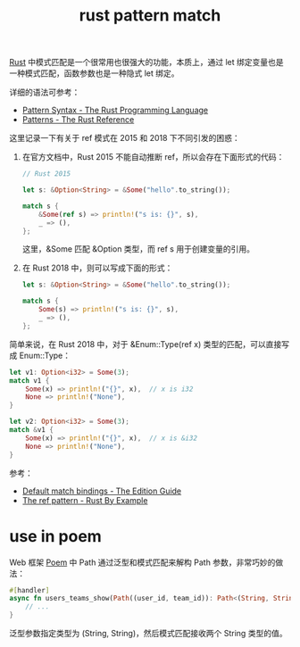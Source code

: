 :PROPERTIES:
:ID:       6C423A76-5C4B-4E0E-A402-18E58F448292
:END:
#+TITLE: rust pattern match

[[id:01CE5AAF-81ED-45AE-9667-930E9F0B04BC][Rust]] 中模式匹配是一个很常用也很强大的功能，本质上，通过 let 绑定变量也是一种模式匹配，函数参数也是一种隐式 let 绑定。

详细的语法可参考：
+ [[https://doc.rust-lang.org/book/ch18-03-pattern-syntax.html][Pattern Syntax - The Rust Programming Language]]
+ [[https://doc.rust-lang.org/stable/reference/patterns.html][Patterns - The Rust Reference]]

这里记录一下有关于 ref 模式在 2015 和 2018 下不同引发的困惑：
1. 在官方文档中，Rust 2015 不能自动推断 ref，所以会存在下面形式的代码：
   #+begin_src rust
     // Rust 2015

     let s: &Option<String> = &Some("hello".to_string());

     match s {
         &Some(ref s) => println!("s is: {}", s),
         _ => (),
     };
   #+end_src

   这里，&Some 匹配 &Option 类型，而 ref s 用于创建变量的引用。

2. 在 Rust 2018 中，则可以写成下面的形式：
   #+begin_src rust
     let s: &Option<String> = &Some("hello".to_string());

     match s {
         Some(s) => println!("s is: {}", s),
         _ => (),
     };
   #+end_src

简单来说，在 Rust 2018 中，对于 &Enum::Type(ref x) 类型的匹配，可以直接写成 Enum::Type：
#+begin_src rust
  let v1: Option<i32> = Some(3);
  match v1 {
      Some(x) => println!("{}", x),  // x is i32
      None => println!("None"),
  }

  let v2: Option<i32> = Some(3);
  match &v1 {
      Some(x) => println!("{}", x),  // x is &i32
      None => println!("None"),
  }
#+end_src

参考：
+ [[https://doc.rust-lang.org/edition-guide/rust-2018/ownership-and-lifetimes/default-match-bindings.html][Default match bindings - The Edition Guide]]
+ [[https://doc.rust-lang.org/rust-by-example/scope/borrow/ref.html][The ref pattern - Rust By Example]]

* use in poem
  Web 框架 [[https://github.com/poem-web/poem][Poem]] 中 Path 通过泛型和模式匹配来解构 Path 参数，非常巧妙的做法：
  #+begin_src rust
    #[handler]
    async fn users_teams_show(Path((user_id, team_id)): Path<(String, String)>) {
        // ...
    }
  #+end_src

  泛型参数指定类型为 (String, String)，然后模式匹配接收两个 String 类型的值。

